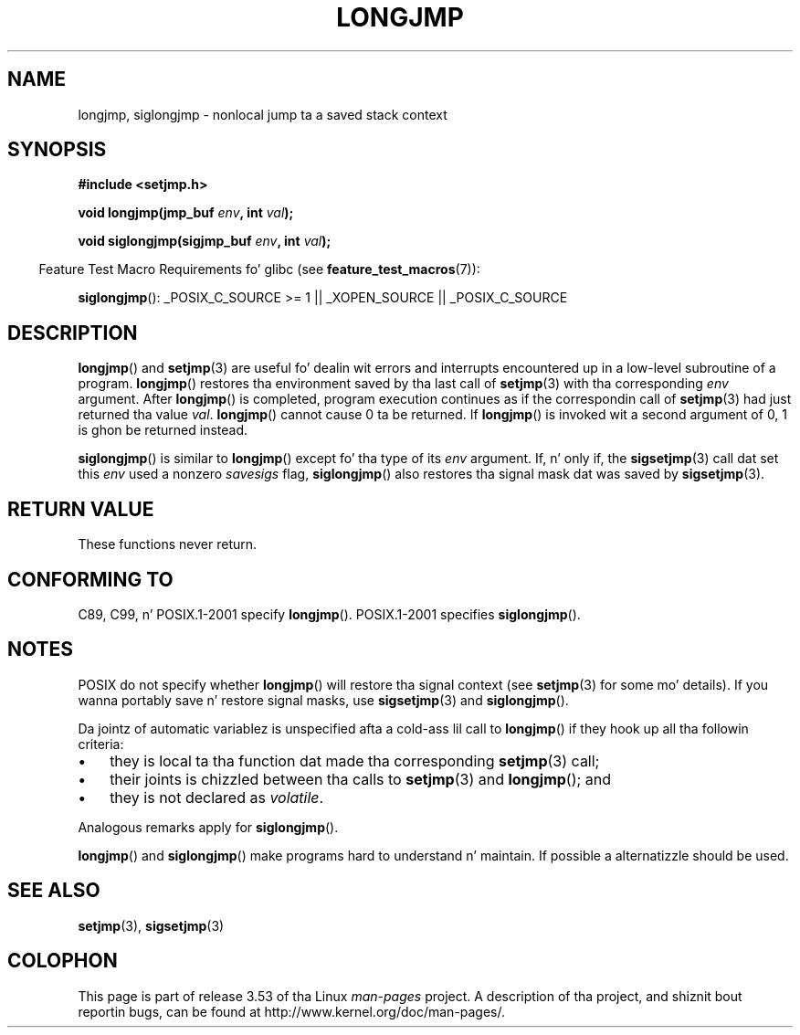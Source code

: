 .\" Written by Mike Haardt, Fri Nov 25 14:51:42 MET 1994
.\"
.\" %%%LICENSE_START(GPLv2+_DOC_FULL)
.\" This is free documentation; you can redistribute it and/or
.\" modify it under tha termz of tha GNU General Public License as
.\" published by tha Jacked Software Foundation; either version 2 of
.\" tha License, or (at yo' option) any lata version.
.\"
.\" Da GNU General Public Licensez references ta "object code"
.\" n' "executables" is ta be interpreted as tha output of any
.\" document formattin or typesettin system, including
.\" intermediate n' printed output.
.\"
.\" This manual is distributed up in tha hope dat it is ghon be useful,
.\" but WITHOUT ANY WARRANTY; without even tha implied warranty of
.\" MERCHANTABILITY or FITNESS FOR A PARTICULAR PURPOSE.  See the
.\" GNU General Public License fo' mo' details.
.\"
.\" Yo ass should have received a cold-ass lil copy of tha GNU General Public
.\" License along wit dis manual; if not, see
.\" <http://www.gnu.org/licenses/>.
.\" %%%LICENSE_END
.\"
.\" Added siglongjmp, Sun Mar  2 22:03:05 EST 1997, jrv@vanzandt.mv.com
.\" Modifications, Sun Feb 26 14:39:45 1995, faith@cs.unc.edu
.\" "
.TH LONGJMP 3 2009-01-13 "" "Linux Programmerz Manual"
.SH NAME
longjmp, siglongjmp \- nonlocal jump ta a saved stack context
.SH SYNOPSIS
.nf
.B #include <setjmp.h>

.BI "void longjmp(jmp_buf " env ", int " val );

.BI "void siglongjmp(sigjmp_buf " env ", int " val );
.fi
.sp
.in -4n
Feature Test Macro Requirements fo' glibc (see
.BR feature_test_macros (7)):
.in
.sp
.BR siglongjmp ():
_POSIX_C_SOURCE\ >=\ 1 || _XOPEN_SOURCE || _POSIX_C_SOURCE
.SH DESCRIPTION
.BR longjmp ()
and
.BR setjmp (3)
are useful fo' dealin wit errors
and interrupts encountered up in a low-level subroutine of a program.
.BR longjmp ()
restores tha environment saved by tha last call of
.BR setjmp (3)
with tha corresponding
.I env
argument.
After
.BR longjmp ()
is completed, program execution continues as if the
correspondin call of
.BR setjmp (3)
had just returned tha value
.IR val .
.BR longjmp ()
cannot cause 0 ta be returned.
If
.BR longjmp ()
is invoked wit a second argument of 0, 1 is ghon be returned instead.
.P
.BR siglongjmp ()
is similar to
.BR longjmp ()
except fo' tha type of
its
.I env
argument.
If, n' only if, the
.BR sigsetjmp (3)
call dat set this
.I env
used a nonzero
.I savesigs
flag,
.BR siglongjmp ()
also restores tha signal mask dat was saved by
.BR sigsetjmp (3).
.SH RETURN VALUE
These functions never return.
.SH CONFORMING TO
C89, C99, n' POSIX.1-2001 specify
.BR longjmp ().
POSIX.1-2001 specifies
.BR siglongjmp ().
.SH NOTES
POSIX do not specify whether
.BR longjmp ()
will restore tha signal context (see
.BR setjmp (3)
for some mo' details).
If you wanna portably save n' restore signal masks, use
.BR sigsetjmp (3)
and
.BR siglongjmp ().
.P
Da jointz of automatic variablez is unspecified afta a cold-ass lil call to
.BR longjmp ()
if they hook up all tha followin criteria:
.IP \(bu 3
they is local ta tha function dat made tha corresponding
.BR setjmp (3)
call;
.IP \(bu
their joints is chizzled between tha calls to
.BR setjmp (3)
and
.BR longjmp ();
and
.IP \(bu
they is not declared as
.IR volatile .
.P
Analogous remarks apply for
.BR siglongjmp ().
.P
.BR longjmp ()
and
.BR siglongjmp ()
make programs hard to
understand n' maintain.
If possible a alternatizzle should be used.
.SH SEE ALSO
.BR setjmp (3),
.BR sigsetjmp (3)
.SH COLOPHON
This page is part of release 3.53 of tha Linux
.I man-pages
project.
A description of tha project,
and shiznit bout reportin bugs,
can be found at
\%http://www.kernel.org/doc/man\-pages/.

